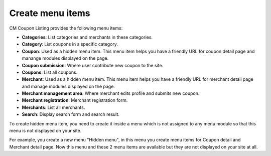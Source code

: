 =================
Create menu items
=================

CM Coupon Listing provides the following menu items:

* **Categories**: List categories and merchants in these categories.
* **Category**: List coupons in a specific category.
* **Coupon**: Used as a hidden menu item. This menu item helps you have a friendly URL for coupon detail page and manange modules displayed on the page.
* **Coupon submission**: Where user contribute new coupon to the site.
* **Coupons**: List all coupons.
* **Merchant**: Used as a hidden menu item. This menu item helps you have a friendly URL for merchant detail page and manage modules displayed on the page.
* **Merchant management area**: Where merchant edits profile and submits new coupon.
* **Merchant registration**: Merchant registration form.
* **Merchants**: List all merchants.
* **Search**: Display search form and search result.

To create hidden menu item, you need to create it inside a menu which is not assigned to any menu module so that this menu is not displayed on your site.

For example, you create a new menu "Hidden menu", in this menu you create menu items for Coupon detail and Merchant detail page. Now this menu and these 2 menu items are available but they are not displayed on your site at all.